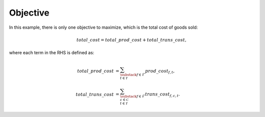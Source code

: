 Objective
============================================

In this example, there is only one objective to maximize, which is the total cost of goods sold:

.. math::
   total\_cost = total\_prod\_cost + total\_trans\_cost,

where each term in the RHS is defined as:

.. math::
   total\_prod\_cost & = \sum_{\substack{f \in \mathcal{F}\\ t\in \mathcal{T}}} prod\_cost_{f, t}, \\
   total\_trans\_cost & = \sum_{\substack{f \in \mathcal{F}\\ c \in \mathcal{C}\\ t\in \mathcal{T}}} trans\_cost_{f, c, t}.

